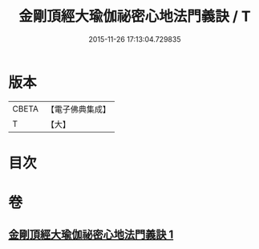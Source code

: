 #+TITLE: 金剛頂經大瑜伽祕密心地法門義訣 / T
#+DATE: 2015-11-26 17:13:04.729835
* 版本
 |     CBETA|【電子佛典集成】|
 |         T|【大】     |

* 目次
* 卷
** [[file:KR6j0672_001.txt][金剛頂經大瑜伽祕密心地法門義訣 1]]
